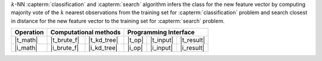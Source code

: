 .. ******************************************************************************
.. * Copyright 2021 Intel Corporation
.. *
.. * Licensed under the Apache License, Version 2.0 (the "License");
.. * you may not use this file except in compliance with the License.
.. * You may obtain a copy of the License at
.. *
.. *     http://www.apache.org/licenses/LICENSE-2.0
.. *
.. * Unless required by applicable law or agreed to in writing, software
.. * distributed under the License is distributed on an "AS IS" BASIS,
.. * WITHOUT WARRANTIES OR CONDITIONS OF ANY KIND, either express or implied.
.. * See the License for the specific language governing permissions and
.. * limitations under the License.
.. *******************************************************************************/


:math:`k`-NN :capterm:`classification` and :capterm:`search` algorithm infers the class for the new
feature vector by computing majority vote of the :math:`k` nearest observations
from the training set for :capterm:`classification` problem and search closest in
distance for the new feature vector to the training set for :capterm:`search` problem.

.. |t_math| replace:: :ref:`Training <knn_t_math>`
.. |t_brute_f| replace:: :ref:`Brute-force <knn_t_math_brute_force>`
.. |t_kd_tree| replace:: :ref:`k-d tree <knn_t_math_kd_tree>`
.. |t_input| replace:: :ref:`train_input <knn_t_api_input>`
.. |t_result| replace:: :ref:`train_result <knn_t_api_result>`
.. |t_op| replace:: :ref:`train(...) <knn_t_api>`

.. |i_math| replace:: :ref:`Inference <knn_i_math>`
.. |i_brute_f| replace:: :ref:`Brute-force <knn_i_math_brute_force>`
.. |i_kd_tree| replace:: :ref:`k-d tree <knn_i_math_kd_tree>`
.. |i_input| replace:: :ref:`infer_input <knn_i_api_input>`
.. |i_result| replace:: :ref:`infer_result <knn_i_api_result>`
.. |i_op| replace:: :ref:`infer(...) <knn_i_api>`

=============== ============= ============= ======== =========== ============
 **Operation**  **Computational methods**     **Programming Interface**
--------------- --------------------------- ---------------------------------
   |t_math|      |t_brute_f|   |t_kd_tree|   |t_op|   |t_input|   |t_result|
   |i_math|      |i_brute_f|   |i_kd_tree|   |i_op|   |i_input|   |i_result|
=============== ============= ============= ======== =========== ============
